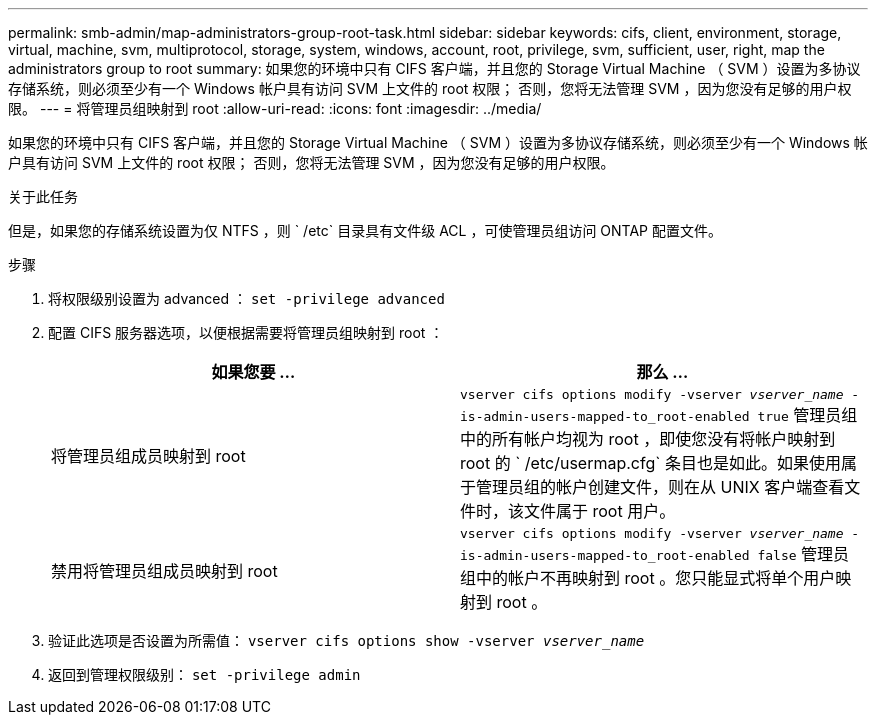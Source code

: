---
permalink: smb-admin/map-administrators-group-root-task.html 
sidebar: sidebar 
keywords: cifs, client, environment, storage, virtual, machine, svm, multiprotocol, storage, system, windows, account, root, privilege, svm, sufficient, user, right, map the administrators group to root 
summary: 如果您的环境中只有 CIFS 客户端，并且您的 Storage Virtual Machine （ SVM ）设置为多协议存储系统，则必须至少有一个 Windows 帐户具有访问 SVM 上文件的 root 权限； 否则，您将无法管理 SVM ，因为您没有足够的用户权限。 
---
= 将管理员组映射到 root
:allow-uri-read: 
:icons: font
:imagesdir: ../media/


[role="lead"]
如果您的环境中只有 CIFS 客户端，并且您的 Storage Virtual Machine （ SVM ）设置为多协议存储系统，则必须至少有一个 Windows 帐户具有访问 SVM 上文件的 root 权限； 否则，您将无法管理 SVM ，因为您没有足够的用户权限。

.关于此任务
但是，如果您的存储系统设置为仅 NTFS ，则 ` /etc` 目录具有文件级 ACL ，可使管理员组访问 ONTAP 配置文件。

.步骤
. 将权限级别设置为 advanced ： `set -privilege advanced`
. 配置 CIFS 服务器选项，以便根据需要将管理员组映射到 root ：
+
|===
| 如果您要 ... | 那么 ... 


 a| 
将管理员组成员映射到 root
 a| 
`vserver cifs options modify -vserver _vserver_name_ -is-admin-users-mapped-to_root-enabled true` 管理员组中的所有帐户均视为 root ，即使您没有将帐户映射到 root 的 ` /etc/usermap.cfg` 条目也是如此。如果使用属于管理员组的帐户创建文件，则在从 UNIX 客户端查看文件时，该文件属于 root 用户。



 a| 
禁用将管理员组成员映射到 root
 a| 
`vserver cifs options modify -vserver _vserver_name_ -is-admin-users-mapped-to_root-enabled false` 管理员组中的帐户不再映射到 root 。您只能显式将单个用户映射到 root 。

|===
. 验证此选项是否设置为所需值： `vserver cifs options show -vserver _vserver_name_`
. 返回到管理权限级别： `set -privilege admin`

